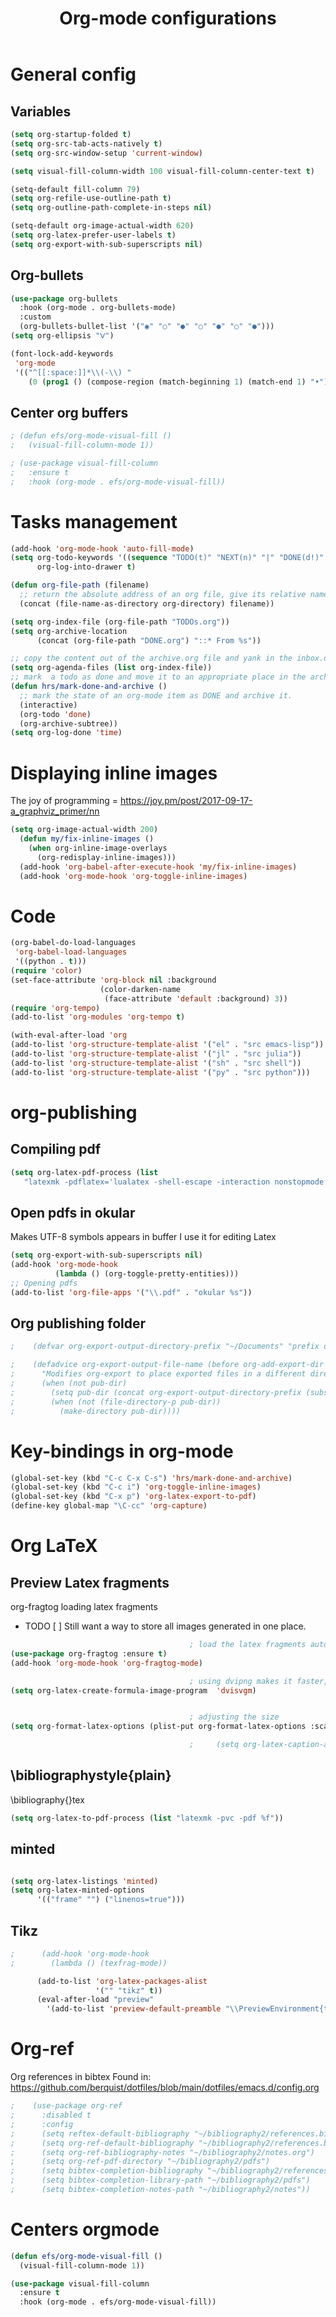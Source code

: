 #+title: Org-mode configurations
* General config
** Variables
#+begin_src emacs-lisp
  (setq org-startup-folded t)
  (setq org-src-tab-acts-natively t)
  (setq org-src-window-setup 'current-window)

  (setq visual-fill-column-width 100 visual-fill-column-center-text t)

  (setq-default fill-column 79)
  (setq org-refile-use-outline-path t)
  (setq org-outline-path-complete-in-steps nil)

  (setq-default org-image-actual-width 620)
  (setq org-latex-prefer-user-labels t)
  (setq org-export-with-sub-superscripts nil)

#+end_src 
** Org-bullets
#+begin_src emacs-lisp
  (use-package org-bullets
    :hook (org-mode . org-bullets-mode)
    :custom
    (org-bullets-bullet-list '("◉" "○" "●" "○" "●" "○" "●")))
  (setq org-ellipsis "ᐯ")

  (font-lock-add-keywords
   'org-mode
   '(("^[[:space:]]*\\(-\\) "
      (0 (prog1 () (compose-region (match-beginning 1) (match-end 1) "•"))))))
#+end_src
** Center org buffers
#+begin_src emacs-lisp
; (defun efs/org-mode-visual-fill ()
;   (visual-fill-column-mode 1))

; (use-package visual-fill-column
;   :ensure t
;   :hook (org-mode . efs/org-mode-visual-fill))
#+end_src
* Tasks management
#+begin_src emacs-lisp
  (add-hook 'org-mode-hook 'auto-fill-mode)
  (setq org-todo-keywords '((sequence "TODO(t)" "NEXT(n)" "|" "DONE(d!)" "DROP(x!)"))
        org-log-into-drawer t)

  (defun org-file-path (filename)
    ;; return the absolute address of an org file, give its relative name
    (concat (file-name-as-directory org-directory) filename))

  (setq org-index-file (org-file-path "TODOs.org"))
  (setq org-archive-location
        (concat (org-file-path "DONE.org") "::* From %s"))

  ;; copy the content out of the archive.org file and yank in the inbox.org
  (setq org-agenda-files (list org-index-file))
  ;; mark  a todo as done and move it to an appropriate place in the archive.
  (defun hrs/mark-done-and-archive ()
    ;; mark the state of an org-mode item as DONE and archive it.
    (interactive)
    (org-todo 'done)
    (org-archive-subtree))
  (setq org-log-done 'time)
#+end_src
* Displaying inline images
   The joy of programming = https://joy.pm/post/2017-09-17-a_graphviz_primer/nn
#+begin_src emacs-lisp
  (setq org-image-actual-width 200)
    (defun my/fix-inline-images ()
      (when org-inline-image-overlays
        (org-redisplay-inline-images)))
    (add-hook 'org-babel-after-execute-hook 'my/fix-inline-images)
    (add-hook 'org-mode-hook 'org-toggle-inline-images)
#+end_src
* Code
#+begin_src emacs-lisp
  (org-babel-do-load-languages
   'org-babel-load-languages
   '((python . t)))
  (require 'color)
  (set-face-attribute 'org-block nil :background
                      (color-darken-name
                       (face-attribute 'default :background) 3))
  (require 'org-tempo)
  (add-to-list 'org-modules 'org-tempo t)

  (with-eval-after-load 'org
  (add-to-list 'org-structure-template-alist '("el" . "src emacs-lisp"))
  (add-to-list 'org-structure-template-alist '("jl" . "src julia"))
  (add-to-list 'org-structure-template-alist '("sh" . "src shell"))
  (add-to-list 'org-structure-template-alist '("py" . "src python")))

#+end_src
* org-publishing 
** Compiling pdf
   #+begin_src emacs-lisp
     (setq org-latex-pdf-process (list
        "latexmk -pdflatex='lualatex -shell-escape -interaction nonstopmode' -pdf -f  %f"))
   #+end_src
** Open pdfs in okular   
   Makes UTF-8 symbols appears in buffer I use it for editing Latex
   #+begin_src emacs-lisp
     (setq org-export-with-sub-superscripts nil)
     (add-hook 'org-mode-hook
               (lambda () (org-toggle-pretty-entities)))
     ;; Opening pdfs
     (add-to-list 'org-file-apps '("\\.pdf" . "okular %s"))
#+end_src
** Org publishing folder
   #+begin_src emacs-lisp
;    (defvar org-export-output-directory-prefix "~/Documents" "prefix of directory used for org-mode export")

;    (defadvice org-export-output-file-name (before org-add-export-dir activate)
;      "Modifies org-export to place exported files in a different directory"
;      (when (not pub-dir)
;        (setq pub-dir (concat org-export-output-directory-prefix (substring extension 1)))
;        (when (not (file-directory-p pub-dir))
;          (make-directory pub-dir))))
   #+end_src
* Key-bindings in org-mode
#+begin_src emacs-lisp
  (global-set-key (kbd "C-c C-x C-s") 'hrs/mark-done-and-archive)
  (global-set-key (kbd "C-c i") 'org-toggle-inline-images)
  (global-set-key (kbd "C-x p") 'org-latex-export-to-pdf)
  (define-key global-map "\C-cc" 'org-capture)
#+end_src
* Org LaTeX
** Preview Latex fragments
**** org-fragtog loading latex fragments
     [[./images/preview-example.gif]]
    - TODO [ ] Still want a way to store all images generated in one place.
   #+begin_src emacs-lisp
                                             ; load the latex fragments automatically
     (use-package org-fragtog :ensure t)
     (add-hook 'org-mode-hook 'org-fragtog-mode)

                                             ; using dvipng makes it faster, but with less quality
     (setq org-latex-create-formula-image-program  'dvisvgm)


                                             ; adjusting the size
     (setq org-format-latex-options (plist-put org-format-latex-options :scale 1.5))

                                             ;     (setq org-latex-caption-above nil)
   #+end_src

** \bibliographystyle{plain}
   \bibliography{}tex
    #+begin_src emacs-lisp
      (setq org-latex-to-pdf-process (list "latexmk -pvc -pdf %f"))
    #+end_src
** minted
    #+begin_src emacs-lisp

      (setq org-latex-listings 'minted)
      (setq org-latex-minted-options
            '(("frame" "") ("linenos=true")))

    #+end_src

** Tikz
#+begin_src emacs-lisp
;      (add-hook 'org-mode-hook
;        (lambda () (texfrag-mode))

      (add-to-list 'org-latex-packages-alist
                   '("" "tikz" t))
      (eval-after-load "preview"
        '(add-to-list 'preview-default-preamble "\\PreviewEnvironment{tikzpicture}" t))

 #+end_src
* Org-ref
   Org references in bibtex
   Found in: https://github.com/berquist/dotfiles/blob/main/dotfiles/emacs.d/config.org
   #+begin_src emacs-lisp
     ;    (use-package org-ref
     ;      :disabled t
     ;      :config
     ;      (setq reftex-default-bibliography "~/bibliography2/references.bib")
     ;      (setq org-ref-default-bibliography "~/bibliography2/references.bib")
     ;      (setq org-ref-bibliography-notes "~/bibliography2/notes.org")
     ;      (setq org-ref-pdf-directory "~/bibliography2/pdfs")
     ;      (setq bibtex-completion-bibliography "~/bibliography2/references.bib")
     ;      (setq bibtex-completion-library-path "~/bibliography2/pdfs")
     ;      (setq bibtex-completion-notes-path "~/bibliography2/notes"))
   #+end_src

* Centers orgmode
  #+begin_src emacs-lisp
    (defun efs/org-mode-visual-fill ()
      (visual-fill-column-mode 1))

    (use-package visual-fill-column
      :ensure t
      :hook (org-mode . efs/org-mode-visual-fill))
  #+end_src
